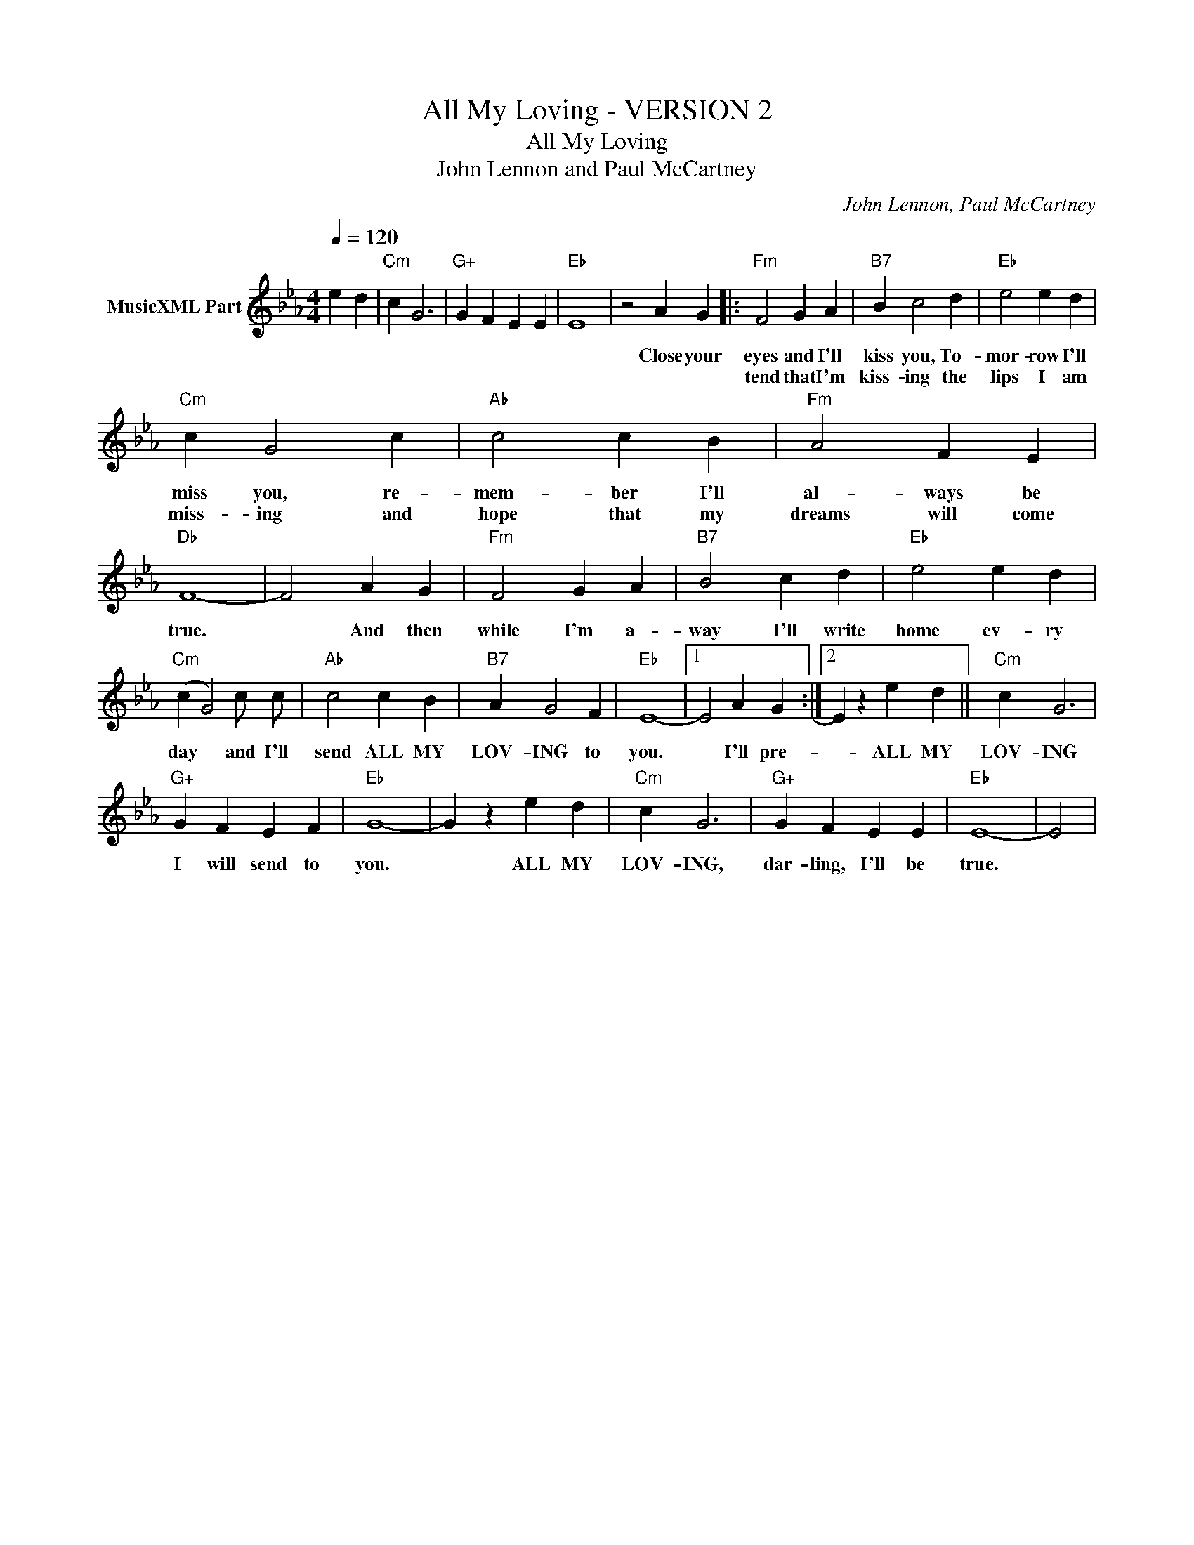 X:1
T:All My Loving - VERSION 2
T:All My Loving
T:John Lennon and Paul McCartney
C:John Lennon, Paul McCartney
Z:All Rights Reserved
L:1/4
Q:1/4=120
M:4/4
K:Eb
V:1 treble nm="MusicXML Part"
%%MIDI program 0
%%MIDI control 7 102
%%MIDI control 10 64
V:1
 e d |"Cm" c G3 |"G+" G F E E |"Eb" E4- | z2 A G |:"Fm" F2 G A |"B7" B c2 d |"Eb" e2 e d | %8
w: ||||||||
w: ||||Close your|eyes and I'll|kiss you, To-|mor- row I'll|
w: |||||tend that I'm|kiss- ing the|lips I am|
"Cm" c G2 c |"Ab" c2 c B |"Fm" A2 F E |"Db" F4- | F2 A G |"Fm" F2 G A |"B7" B2 c d |"Eb" e2 e d | %16
w: ||||||||
w: miss you, re-|mem- ber I'll|al- ways be|true.|* And then|while I'm a-|way I'll write|home ev- ry|
w: miss- ing and|hope that my|dreams will come||||||
"Cm" (c G2) c/ c/ |"Ab" c2 c B |"B7" A G2 F |"Eb" E4- |1 E2 A G :|2 E z e d ||"Cm" c G3 | %23
w: |||||||
w: day * and I'll|send ALL MY|LOV- ING to|you.|* I'll pre-|* ALL MY|LOV- ING|
w: |||||||
"G+" G F E F |"Eb" G4- | G z e d |"Cm" c G3 |"G+" G F E E |"Eb" E4- | E2 | %30
w: |||||||
w: I will send to|you.|* ALL MY|LOV- ING,|dar- ling, I'll be|true.||
w: |||||||


